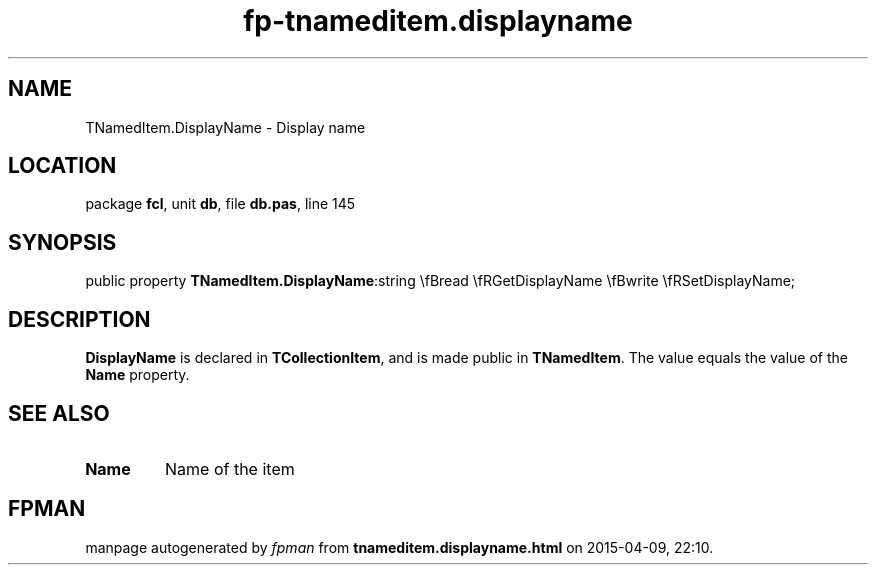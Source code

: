 .\" file autogenerated by fpman
.TH "fp-tnameditem.displayname" 3 "2014-03-14" "fpman" "Free Pascal Programmer's Manual"
.SH NAME
TNamedItem.DisplayName - Display name
.SH LOCATION
package \fBfcl\fR, unit \fBdb\fR, file \fBdb.pas\fR, line 145
.SH SYNOPSIS
public property  \fBTNamedItem.DisplayName\fR:string \\fBread \\fRGetDisplayName \\fBwrite \\fRSetDisplayName;
.SH DESCRIPTION
\fBDisplayName\fR is declared in \fBTCollectionItem\fR, and is made public in \fBTNamedItem\fR. The value equals the value of the \fBName\fR property.


.SH SEE ALSO
.TP
.B Name
Name of the item

.SH FPMAN
manpage autogenerated by \fIfpman\fR from \fBtnameditem.displayname.html\fR on 2015-04-09, 22:10.

